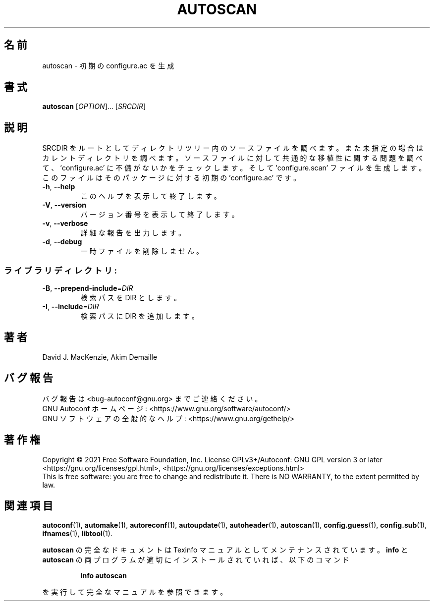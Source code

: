 .\" DO NOT MODIFY THIS FILE!  It was generated by help2man 1.47.17.
.\"*******************************************************************
.\"
.\" This file was generated with po4a. Translate the source file.
.\"
.\"*******************************************************************
.\"
.\" To be translated 2022-05-28 ribbon <ribbon@users.osdn.me>
.\"
.TH AUTOSCAN 1 2021年1月 "GNU Autoconf 2.71" ユーザーコマンド
.SH 名前
autoscan \- 初期の configure.ac を生成
.SH 書式
\fBautoscan\fP [\fI\,OPTION\/\fP]... [\fI\,SRCDIR\/\fP]
.SH 説明
SRCDIR
をルートとしてディレクトリツリー内のソースファイルを調べます。また未指定の場合はカレントディレクトリを調べます。ソースファイルに対して共通的な移植性に関する問題を調べて、\&'configure.ac'
に不備がないかをチェックします。そして 'configure.scan' ファイルを生成します。このファイルはそのパッケージに対する初期の
\&'configure.ac' です。
.TP 
\fB\-h\fP, \fB\-\-help\fP
このヘルプを表示して終了します。
.TP 
\fB\-V\fP, \fB\-\-version\fP
バージョン番号を表示して終了します。
.TP 
\fB\-v\fP, \fB\-\-verbose\fP
詳細な報告を出力します。
.TP 
\fB\-d\fP, \fB\-\-debug\fP
一時ファイルを削除しません。
.SS ライブラリディレクトリ:
.TP 
\fB\-B\fP, \fB\-\-prepend\-include\fP=\fI\,DIR\/\fP
検索パスを DIR とします。
.TP 
\fB\-I\fP, \fB\-\-include\fP=\fI\,DIR\/\fP
検索パスに DIR を追加します。
.SH 著者
David J. MacKenzie, Akim Demaille
.SH バグ報告
バグ報告は <bug\-autoconf@gnu.org> までご連絡ください。
.br
GNU Autoconf ホームページ: <https://www.gnu.org/software/autoconf/>
.br
GNU ソフトウェアの全般的なヘルプ: <https://www.gnu.org/gethelp/>
.SH 著作権
Copyright \(co 2021 Free Software Foundation, Inc.  License GPLv3+/Autoconf:
GNU GPL version 3 or later <https://gnu.org/licenses/gpl.html>,
<https://gnu.org/licenses/exceptions.html>
.br
This is free software: you are free to change and redistribute it.  There is
NO WARRANTY, to the extent permitted by law.
.SH 関連項目
\fBautoconf\fP(1), \fBautomake\fP(1), \fBautoreconf\fP(1), \fBautoupdate\fP(1),
\fBautoheader\fP(1), \fBautoscan\fP(1), \fBconfig.guess\fP(1), \fBconfig.sub\fP(1),
\fBifnames\fP(1), \fBlibtool\fP(1).
.PP
\fBautoscan\fP の完全なドキュメントは Texinfo マニュアルとしてメンテナンスされています。\fBinfo\fP と \fBautoscan\fP
の両プログラムが適切にインストールされていれば、以下のコマンド
.IP
\fBinfo autoscan\fP
.PP
を実行して完全なマニュアルを参照できます。

